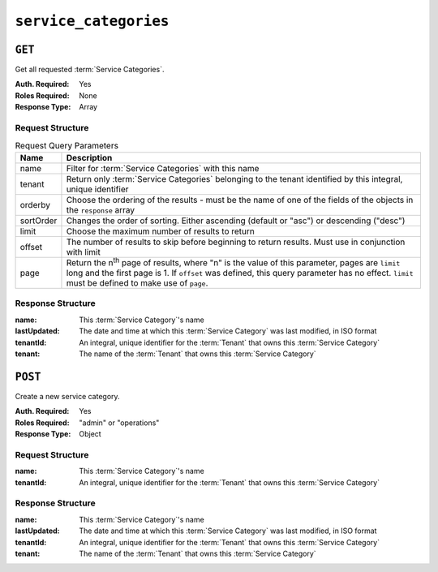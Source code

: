 ..
..
.. Licensed under the Apache License, Version 2.0 (the "License");
.. you may not use this file except in compliance with the License.
.. You may obtain a copy of the License at
..
..     http://www.apache.org/licenses/LICENSE-2.0
..
.. Unless required by applicable law or agreed to in writing, software
.. distributed under the License is distributed on an "AS IS" BASIS,
.. WITHOUT WARRANTIES OR CONDITIONS OF ANY KIND, either express or implied.
.. See the License for the specific language governing permissions and
.. limitations under the License.
..

.. _to-api-service-categories:

**********************
``service_categories``
**********************


``GET``
=======
Get all requested :term:`Service Categories`.

:Auth. Required: Yes
:Roles Required: None
:Response Type:  Array

Request Structure
-----------------
.. table:: Request Query Parameters

    +-----------+---------------------------------------------------------------------------------------------------------------+
    | Name      | Description                                                                                                   |
    +===========+===============================================================================================================+
    | name      | Filter for :term:`Service Categories` with this name                                                          |
    +-----------+---------------------------------------------------------------------------------------------------------------+
    | tenant    | Return only :term:`Service Categories` belonging to the tenant identified by this integral, unique identifier |
    +-----------+---------------------------------------------------------------------------------------------------------------+
    | orderby   | Choose the ordering of the results - must be the name of one of the fields of the objects in the ``response`` |
    |           | array                                                                                                         |
    +-----------+---------------------------------------------------------------------------------------------------------------+
    | sortOrder | Changes the order of sorting. Either ascending (default or "asc") or descending ("desc")                      |
    +-----------+---------------------------------------------------------------------------------------------------------------+
    | limit     | Choose the maximum number of results to return                                                                |
    +-----------+---------------------------------------------------------------------------------------------------------------+
    | offset    | The number of results to skip before beginning to return results. Must use in conjunction with limit          |
    +-----------+---------------------------------------------------------------------------------------------------------------+
    | page      | Return the n\ :sup:`th` page of results, where "n" is the value of this parameter, pages are ``limit`` long   |
    |           | and the first page is 1. If ``offset`` was defined, this query parameter has no effect. ``limit`` must be     |
    |           | defined to make use of ``page``.                                                                              |
    +-----------+---------------------------------------------------------------------------------------------------------------+

.. code-block:: http
    :caption: Request Example

    GET /api/3.0/service_categories?name=SERVICE_CATEGORY_NAME HTTP/1.1
    Host: trafficops.infra.ciab.test
    User-Agent: curl/7.47.0
    Accept: */*
    Cookie: mojolicious=...

Response Structure
------------------
:name:        This :term:`Service Category`'s name
:lastUpdated: The date and time at which this :term:`Service Category` was last modified, in ISO format
:tenantId:    An integral, unique identifier for the :term:`Tenant` that owns this :term:`Service Category`
:tenant:      The name of the :term:`Tenant` that owns this :term:`Service Category`

.. code-block:: http
    :caption: Response Example

    HTTP/1.1 200 OK
    Access-Control-Allow-Credentials: true
    Access-Control-Allow-Headers: Origin, X-Requested-With, Content-Type, Accept, Set-Cookie, Cookie
    Access-Control-Allow-Methods: POST,GET,OPTIONS,PUT,DELETE
    Access-Control-Allow-Origin: *
    Content-Type: application/json
    Set-Cookie: mojolicious=...; Path=/; Expires=Mon, 18 Nov 2019 17:40:54 GMT; Max-Age=3600; HttpOnly
    Whole-Content-Sha512: Yzr6TfhxgpZ3pbbrr4TRG4wC3PlnHDDzgs2igtz/1ppLSy2MzugqaGW4y5yzwzl5T3+7q6HWej7GQZt1XIVeZQ==
    X-Server-Name: traffic_ops_golang/
    Date: Wed, 11 Mar 2020 20:02:47 GMT
    Content-Length: 102

    {
        "response": [
            {
                "lastUpdated": "2020-03-04 15:46:20-07",
                "name": "SERVICE_CATEGORY_NAME",
                "tenantId": 1,
                "tenant": "TENANT_NAME"
            }
        ]
    }

``POST``
========
Create a new service category.

:Auth. Required: Yes
:Roles Required: "admin" or "operations"
:Response Type:  Object

Request Structure
-----------------
:name:        This :term:`Service Category`'s name
:tenantId:    An integral, unique identifier for the :term:`Tenant` that owns this :term:`Service Category`

.. code-block:: http
    :caption: Request Example

    POST /api/3.0/service_categories HTTP/1.1
    Host: trafficops.infra.ciab.test
    User-Agent: curl/7.47.0
    Accept: */*
    Cookie: mojolicious=...
    Content-Length: 48
    Content-Type: application/json

    {
        "name": "SERVICE_CATEGORY_NAME",
        "tenantId": 1,
    }

Response Structure
------------------
:name:        This :term:`Service Category`'s name
:lastUpdated: The date and time at which this :term:`Service Category` was last modified, in ISO format
:tenantId:    An integral, unique identifier for the :term:`Tenant` that owns this :term:`Service Category`
:tenant:      The name of the :term:`Tenant` that owns this :term:`Service Category`

.. code-block:: http
    :caption: Response Example

    HTTP/1.1 200 OK
    Access-Control-Allow-Credentials: true
    Access-Control-Allow-Headers: Origin, X-Requested-With, Content-Type, Accept, Set-Cookie, Cookie
    Access-Control-Allow-Methods: POST,GET,OPTIONS,PUT,DELETE
    Access-Control-Allow-Origin: *
    Content-Type: application/json
    Set-Cookie: mojolicious=...; Path=/; Expires=Mon, 18 Nov 2019 17:40:54 GMT; Max-Age=3600; HttpOnly
    Whole-Content-Sha512: +pJm4c3O+JTaSXNt+LP+u240Ba/SsvSSDOQ4rDc6hcyZ0FIL+iY/WWrMHhpLulRGKGY88bM4YPCMaxGn3FZ9yQ==
    X-Server-Name: traffic_ops_golang/
    Date: Wed, 11 Mar 2020 20:12:20 GMT
    Content-Length: 154

    {
        "alerts": [
            {
                "text": "serviceCategory was created.",
                "level": "success"
            }
        ],
        "response": {
            "lastUpdated": "2020-03-11 14:12:20-06",
            "name": "SERVICE_CATEGORY_NAME",
            "tenantId": 1,
            "tenant": null
        }
    }
